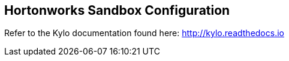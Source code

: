== Hortonworks Sandbox Configuration
ifdef::env-github,env-browser[:outfilesuffix: .adoc]

Refer to the Kylo documentation found here: http://kylo.readthedocs.io

